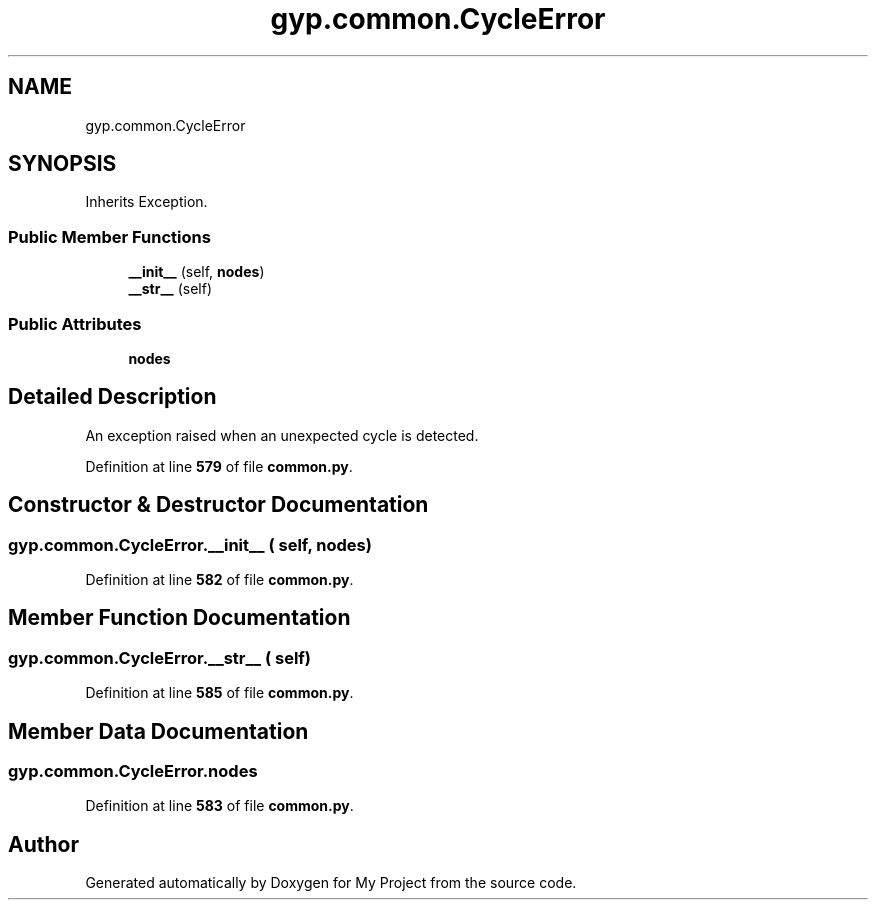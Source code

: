 .TH "gyp.common.CycleError" 3 "My Project" \" -*- nroff -*-
.ad l
.nh
.SH NAME
gyp.common.CycleError
.SH SYNOPSIS
.br
.PP
.PP
Inherits Exception\&.
.SS "Public Member Functions"

.in +1c
.ti -1c
.RI "\fB__init__\fP (self, \fBnodes\fP)"
.br
.ti -1c
.RI "\fB__str__\fP (self)"
.br
.in -1c
.SS "Public Attributes"

.in +1c
.ti -1c
.RI "\fBnodes\fP"
.br
.in -1c
.SH "Detailed Description"
.PP 

.PP
.nf
An exception raised when an unexpected cycle is detected\&.
.fi
.PP
 
.PP
Definition at line \fB579\fP of file \fBcommon\&.py\fP\&.
.SH "Constructor & Destructor Documentation"
.PP 
.SS "gyp\&.common\&.CycleError\&.__init__ ( self,  nodes)"

.PP
Definition at line \fB582\fP of file \fBcommon\&.py\fP\&.
.SH "Member Function Documentation"
.PP 
.SS "gyp\&.common\&.CycleError\&.__str__ ( self)"

.PP
Definition at line \fB585\fP of file \fBcommon\&.py\fP\&.
.SH "Member Data Documentation"
.PP 
.SS "gyp\&.common\&.CycleError\&.nodes"

.PP
Definition at line \fB583\fP of file \fBcommon\&.py\fP\&.

.SH "Author"
.PP 
Generated automatically by Doxygen for My Project from the source code\&.

